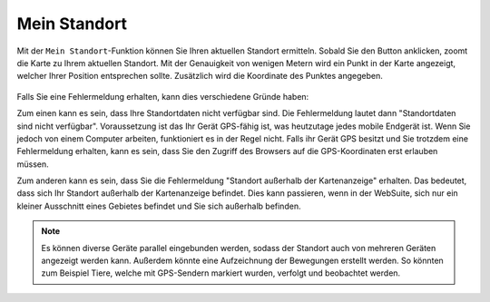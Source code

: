 .. _location:

Mein Standort
=============

Mit der |location| ``Mein Standort``-Funktion können Sie Ihren aktuellen Standort ermitteln. Sobald Sie den Button anklicken, zoomt die Karte zu Ihrem aktuellen Standort.
Mit der Genauigkeit von wenigen Metern wird ein Punkt in der Karte angezeigt, welcher Ihrer Position entsprechen sollte. Zusätzlich wird die Koordinate des Punktes angegeben.

.. figure:: ../../../screenshots/de/client-user/r4_mein_standort.png
  :align: center

Falls Sie eine Fehlermeldung erhalten, kann dies verschiedene Gründe haben:

Zum einen kann es sein, dass Ihre Standortdaten nicht verfügbar sind. Die Fehlermeldung lautet dann "Standortdaten sind nicht verfügbar". Voraussetzung ist das Ihr Gerät GPS-fähig ist,
was heutzutage jedes mobile Endgerät ist. Wenn Sie jedoch von einem Computer arbeiten, funktioniert es in der Regel nicht.
Falls ihr Gerät GPS besitzt und Sie trotzdem eine Fehlermeldung erhalten, kann es sein, dass Sie den Zugriff des Browsers auf die GPS-Koordinaten erst erlauben müssen.

Zum anderen kann es sein, dass Sie die Fehlermeldung "Standort außerhalb der Kartenanzeige" erhalten. Das bedeutet, dass sich Ihr Standort außerhalb der Kartenanzeige befindet.
Dies kann passieren, wenn in der WebSuite, sich nur ein kleiner Ausschnitt eines Gebietes befindet und Sie sich außerhalb befinden.

.. note::
 Es können diverse Geräte parallel eingebunden werden, sodass der Standort auch von mehreren Geräten angezeigt werden kann.
 Außerdem könnte eine Aufzeichnung der Bewegungen erstellt werden. So könnten zum Beispiel Tiere, welche mit GPS-Sendern markiert wurden, verfolgt und beobachtet werden.

 .. |location| image:: ../../../images/gps_fixed-24px.svg
   :width: 30em
